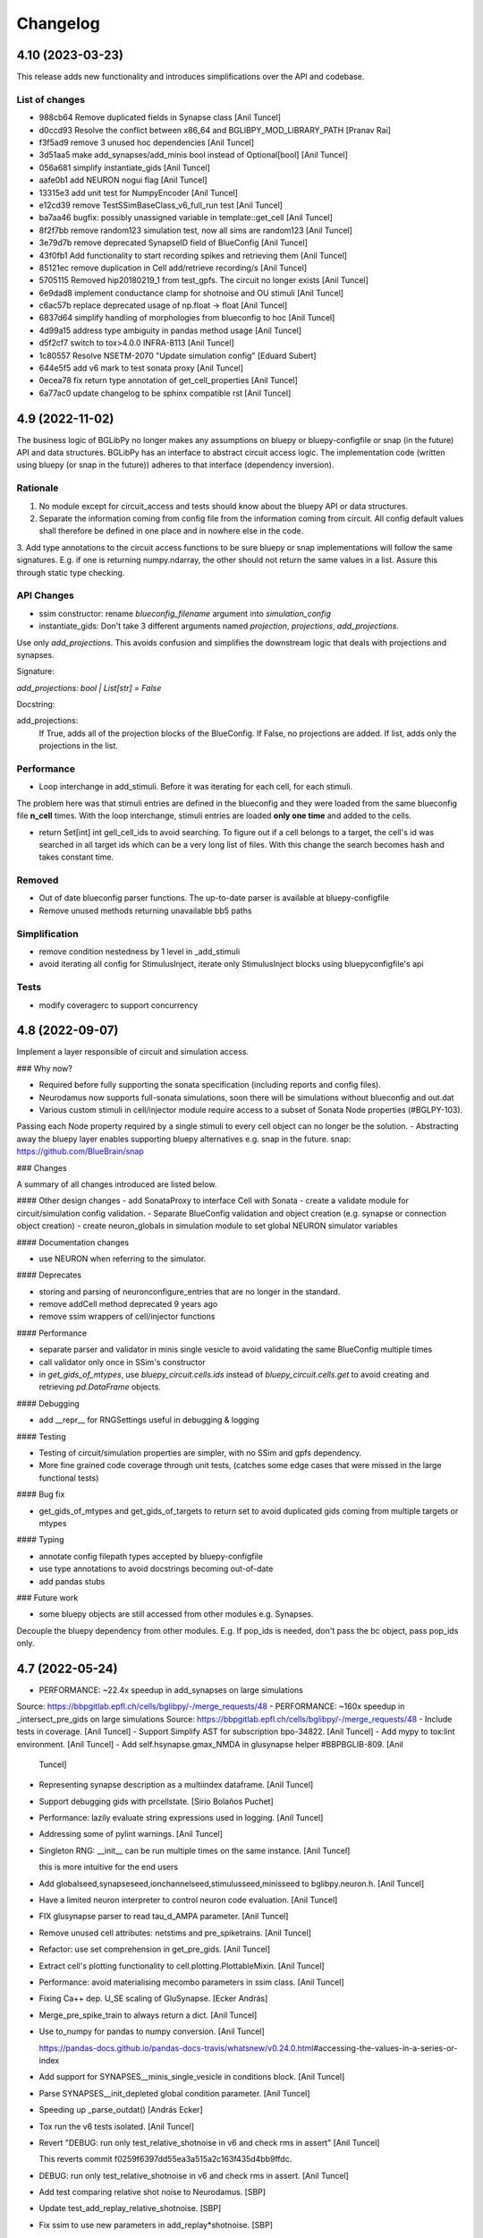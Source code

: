 Changelog
=========

4.10 (2023-03-23)
-----------------

This release adds new functionality and introduces simplifications over the API and codebase.

List of changes
~~~~~~~~~~~~~~~~

* 988cb64 Remove duplicated fields in Synapse class [Anil Tuncel]
* d0ccd93 Resolve the conflict between x86_64 and BGLIBPY_MOD_LIBRARY_PATH [Pranav Rai]
* f3f5ad9 remove 3 unused hoc dependencies [Anil Tuncel]
* 3d51aa5 make add_synapses/add_minis bool instead of Optional[bool] [Anil Tuncel]
* 056a681 simplify instantiate_gids [Anil Tuncel]
* aafe0b1 add NEURON nogui flag [Anil Tuncel]
* 13315e3 add unit test for NumpyEncoder [Anil Tuncel]
* e12cd39 remove TestSSimBaseClass_v6_full_run test [Anil Tuncel]
* ba7aa46 bugfix: possibly unassigned variable in template::get_cell [Anil Tuncel]
* 8f2f7bb remove random123 simulation test, now all sims are random123 [Anil Tuncel]
* 3e79d7b remove deprecated SynapseID field of BlueConfig [Anil Tuncel]
* 43f0fb1 Add functionality to start recording spikes and retrieving them [Anil Tuncel]
* 85121ec remove duplication in Cell add/retrieve recording/s [Anil Tuncel]
* 5705115 Removed hip20180219_1 from test_gpfs. The circuit no longer exists [Anil Tuncel]
* 6e9dad8 implement conductance clamp for shotnoise and OU stimuli [Anil Tuncel]
* c6ac57b replace deprecated usage of np.float -> float [Anil Tuncel]
* 6837d64 simplify handling of morphologies from blueconfig to hoc [Anil Tuncel]
* 4d99a15 address type ambiguity in pandas method usage [Anil Tuncel]
* d5f2cf7 switch to tox>4.0.0 INFRA-8113 [Anil Tuncel]
* 1c80557 Resolve NSETM-2070 "Update simulation config" [Eduard Subert]
* 644e5f5 add v6 mark to test sonata proxy [Anil Tuncel]
* 0ecea78 fix return type annotation of get_cell_properties [Anil Tuncel]
* 6a77ac0 update changelog to be sphinx compatible rst [Anil Tuncel]


4.9 (2022-11-02)
----------------

The business logic of BGLibPy no longer makes any assumptions on bluepy or bluepy-configfile or snap (in the future) API and data structures. BGLibPy has an interface to abstract circuit access logic. The implementation code (written using bluepy (or snap in the future)) adheres to that interface (dependency inversion).

Rationale
~~~~~~~~~~~~

1. No module except for circuit_access and tests should know about the bluepy API or data structures.
2. Separate the information coming from config file from the information coming from circuit. All config default values shall therefore be defined in one place and in nowhere else in the code.
3. Add type annotations to the circuit access functions to be sure bluepy or snap implementations will follow the same signatures.
E.g. if one is returning numpy.ndarray, the other should not return the same values in a list. Assure this through static type checking.

API Changes
~~~~~~~~~~~~

* ssim constructor: rename `blueconfig_filename` argument into `simulation_config`
* instantiate_gids: Don't take 3 different arguments named `projection`, `projections`, `add_projections`.
Use only `add_projections`. This avoids confusion and simplifies the downstream logic that deals with projections and synapses.

Signature:

`add_projections: bool | List[str] = False`

Docstring:


add_projections:
                 If True, adds all of the projection blocks of the
                 BlueConfig. If False, no projections are added.
                 If list, adds only the projections in the list.



Performance
~~~~~~~~~~~~

* Loop interchange in add_stimuli. Before it was iterating for each cell, for each stimuli.
The problem here was that stimuli entries are defined in the blueconfig and they were loaded from the same blueconfig file **n_cell** times.
With the loop interchange, stimuli entries are loaded **only one time** and added to the cells.

* return Set[int] int gell_cell_ids to avoid searching. To figure out if a cell belongs to a target, the cell's id was searched in all target ids which can be a very long list of files. With this change the search becomes hash and takes constant time.


Removed
~~~~~~~~~~~~

* Out of date blueconfig parser functions. The up-to-date parser is available at bluepy-configfile
* Remove unused methods returning unavailable bb5 paths

Simplification
~~~~~~~~~~~~

* remove condition nestedness by 1 level in _add_stimuli
* avoid iterating all config for StimulusInject, iterate only StimulusInject blocks using bluepyconfigfile's api

Tests
~~~~~~~~~~~~

* modify coveragerc to support concurrency


4.8 (2022-09-07)
----------------

Implement a layer responsible of circuit and simulation access.

### Why now?

- Required before fully supporting the sonata specification (including reports and config files).
- Neurodamus now supports full-sonata simulations, soon there will be simulations without blueconfig and out.dat
- Various custom stimuli in cell/injector module require access to a subset of Sonata Node properties (#BGLPY-103).
Passing each Node property required by a single stimuli to every cell object can no longer be the solution.
- Abstracting away the bluepy layer enables supporting bluepy alternatives e.g. snap in the future.
snap: https://github.com/BlueBrain/snap

### Changes

A summary of all changes introduced are listed below.

#### Other design changes
- add SonataProxy to interface Cell with Sonata
- create a validate module for circuit/simulation config validation.
- Separate BlueConfig validation and object creation (e.g. synapse or connection object creation)
- create neuron_globals in simulation module to set global NEURON simulator variables

#### Documentation changes

- use NEURON when referring to the simulator.

#### Deprecates

- storing and parsing of neuronconfigure_entries that are no longer in the standard.
- remove addCell method deprecated 9 years ago
- remove ssim wrappers of cell/injector functions

#### Performance

- separate parser and validator in minis single vesicle to avoid validating the same BlueConfig multiple times
- call validator only once in SSim's constructor
- in `get_gids_of_mtypes`, use `bluepy_circuit.cells.ids` instead of `bluepy_circuit.cells.get` to avoid creating and retrieving `pd.DataFrame` objects.

#### Debugging

- add __repr__ for RNGSettings useful in debugging & logging

#### Testing

- Testing of circuit/simulation properties are simpler, with no SSim and gpfs dependency.
- More fine grained code coverage through unit tests, (catches some edge cases that were missed in the large functional tests)

#### Bug fix

- get_gids_of_mtypes and get_gids_of_targets to return set to avoid duplicated gids coming from multiple targets or mtypes

#### Typing

- annotate config filepath types accepted by bluepy-configfile
- use type annotations to avoid docstrings becoming out-of-date
- add pandas stubs

### Future work

- some bluepy objects are still accessed from other modules e.g. Synapses.
Decouple the bluepy dependency from other modules.
E.g. If pop_ids is needed, don't pass the bc object, pass pop_ids only.

4.7 (2022-05-24)
----------------
- PERFORMANCE: ~22.4x speedup in add_synapses on large simulations
Source: https://bbpgitlab.epfl.ch/cells/bglibpy/-/merge_requests/48
- PERFORMANCE: ~160x speedup in _intersect_pre_gids on large simulations
Source: https://bbpgitlab.epfl.ch/cells/bglibpy/-/merge_requests/48
- Include tests in coverage. [Anil Tuncel]
- Support Simplify AST for subscription bpo-34822. [Anil Tuncel]
- Add mypy to tox:lint environment. [Anil Tuncel]
- Add self.hsynapse.gmax_NMDA in glusynapse helper #BBPBGLIB-809. [Anil
  Tuncel]
- Representing synapse description as a multiindex dataframe. [Anil
  Tuncel]
- Support debugging gids with prcellstate. [Sirio Bolaños Puchet]
- Performance: lazily evaluate string expressions used in logging. [Anil
  Tuncel]
- Addressing some of pylint warnings. [Anil Tuncel]
- Singleton RNG: __init__ can be run multiple times on the same
  instance. [Anil Tuncel]

  this is more intuitive for the end users
- Add globalseed,synapseseed,ionchannelseed,stimulusseed,minisseed to
  bglibpy.neuron.h. [Anil Tuncel]
- Have a limited neuron interpreter to control neuron code evaluation.
  [Anil Tuncel]
- FIX glusynapse parser to read tau_d_AMPA parameter. [Anil Tuncel]
- Remove unused cell attributes: netstims and pre_spiketrains. [Anil
  Tuncel]
- Refactor: use set comprehension in get_pre_gids. [Anil Tuncel]
- Extract cell's plotting functionality to cell.plotting.PlottableMixin.
  [Anil Tuncel]
- Performance: avoid materialising mecombo parameters in ssim class.
  [Anil Tuncel]
- Fixing Ca++ dep. U_SE scaling of GluSynapse. [Ecker András]
- Merge_pre_spike_train to always return a dict. [Anil Tuncel]
- Use to_numpy for pandas to numpy conversion. [Anil Tuncel]

  https://pandas-docs.github.io/pandas-docs-travis/whatsnew/v0.24.0.html\#accessing-the-values-in-a-series-or-index
- Add support for SYNAPSES__minis_single_vesicle in conditions block.
  [Anil Tuncel]
- Parse SYNAPSES__init_depleted global condition parameter. [Anil
  Tuncel]
- Speeding up _parse_outdat() [András Ecker]
- Tox run the v6 tests isolated. [Anil Tuncel]
- Revert "DEBUG: run only test_relative_shotnoise in v6 and check rms in
  assert" [Anil Tuncel]

  This reverts commit f0259f6397dd55ea3a515a2c163f435d4bb9ffdc.
- DEBUG: run only test_relative_shotnoise in v6 and check rms in assert.
  [Anil Tuncel]
- Add test comparing relative shot noise to Neurodamus. [SBP]
- Update test_add_replay_relative_shotnoise. [SBP]
- Fix ssim to use new parameters in add_replay*shotnoise. [SBP]
- Take section and segx as parameters in add_replay_shotnoise. [Anil
  Tuncel]
- Unit tests to check edge cases in shotnoise. [Anil Tuncel]
- Add unit test for test_add_replay_relative_shotnoise. [Anil Tuncel]
- Pass section and segx as argument to add_replay_relative_shotnoise.
  [Anil Tuncel]
- Use 0 as default value for stim count in
  add_replay_relative_shotnoise. [Anil Tuncel]
- Add unit test test_get_relative_shotnoise_params. [Anil Tuncel]
- Add unit test for add_shotnoise_step. [Anil Tuncel]
- Use 0 as default value for shotnoise_stim_count to prevent type error.
  [Anil Tuncel]
- Implement shot noise stimuli. [SBP]
- Refactor Cell class: add injector, template, section_distance modules.
  [Anil Tuncel]


4.6 (2022-02-28)
----------------
- Docs: update CHANGELOG.rst. [Anil Tuncel]
- Docs: update bglibpy and neurodamus repository urls. [Anil Tuncel]
- Docs: updated documentation link on package json. [Anil Tuncel]
- Glusynapse support #bglpy-86. [Anil Tuncel]
- TOX: use v5 v6 thal tests in coverage. [Anil Tuncel]
- Simplify the syn_description_dict. [Anil Tuncel]
- Install neurodamus and mods from gitlab. [Anil Tuncel]
- Refactor: separate gabaab and ampanmda functions as methods for
  Synapse. [Anil Tuncel]
- Require bluepy[bbp], let it handle the bbp dependencies e.g. brion.
  [Anil Tuncel]

  drop brion>=3.3.0 dependency

  require bluepy[bbp], let it handle the bbp dependencies e.g. brion

  previously brion>3.3.0 is handled here to have support of a wide range of bluepys
- Bug fix: ssim.get_voltage_trace contains ForwardSkip voltages
  #BGLPY-94. [Anil Tuncel]
- Addressing setup.py Warning: 'keywords' should be a list, got type
  'tuple' [Anil Tuncel]
- Require python>=3.7 since morphio drops py36. [Anil Tuncel]
- Refactor synapse parameters: turn synapses into a module. [Anil
  Tuncel]
- Solve pre_spike_train concatenation problem. [Anil Tuncel]
- Cleanup: remove unnecessary code. [Anil Tuncel]
- Add gitlab tokens required to upload documentation. [Anil Tuncel]
- Use a simpler implementation (using metaclasses) for singleton. [Anil
  Tuncel]
- Update bluepy dependencies after BLPY-267. [Anil Tuncel]


4.5 (2021-10-15)
----------------
- Isolate the unit v5,v6, thal tests. [Anil Tuncel]
- Upload-docs not to depend on bglibpy's importer. [Anil Tuncel]

  i.e. no neurodamus is needed therefore no gitlab access permission is needed by ci
- Use upload_docs tox environment instead of bbp-nse-ci. [Anil Tuncel]
- Update readme & documentation. [Anil Tuncel]
- Add version.py that reads from versioneer. [Anil Tuncel]
- Update bglibpy to be compatible with the gitlab ci pipelines. [Anil
  Tuncel]
- Update README.rst. [Werner Van Geit]
- Added initial .gitlab-ci.yml. [Anil Tuncel]
- Deleted .gitreview. [Anil Tuncel]
- Revert "Initial commit" [Anil Tuncel]

  This reverts commit e5fa4a7bf820b82a948ac009e49ec78e90b7ca74.
- Initial commit. [Tharayil Joseph]
- Merge "add edge_id attribute to Synapse" [Werner Van Geit]
- Add edge_id attribute to Synapse. [Anil Tuncel]
- Tox.ini added cmake as dep. [Anil Tuncel]
- .install_neuron: print cmake output to console. [Anil Tuncel]
- .install_neuron.sh removed. [Anil Tuncel]

  it was used for debug purposes
- Using cmake for neuron installation. [Anil Tuncel]
- Check forward_skip value to be positive BGLPY-85. [Anil Tuncel]

  patch1: applying Werner's feedback
- Merge changes from topic 'ais' [Anil Tuncel]

  * changes:
    enable spike detection at AIS #BGLPY-83
    replace connect2target hoc function with python
- Enable spike detection at AIS #BGLPY-83. [Anil Tuncel]

  Patch 2
  * added helper functions to record and read from ais
  * added test to compare voltages at AIS (using sscx sim)

  Patch 3
  * check for bluepy's soma_report.get_gid response BLPY-259
  there are sometimes duplicated columns

  Patch 4
  * explicitly delete the cell object for python's reference counter
  * set ecord_dt 0.1
  * check for length of voltages
- Replace connect2target hoc function with python. [Anil Tuncel]

  Patch 2: removed M. Hines magic comment
  Patch 3: spikedetection threshold as an argument with a default val
  Patch 4: documentation fix
  Patch 5: pass Connection.spike_threshold to create_netcon_spike
  Patch 6: fix function call in create_netcon_spikedetector
- Improve loading time of synapses. [Sirio Bolaños Puchet]

  Two efficiency improvements:
  + check sanity of connection entries only once at the beggining,
    instead of for every synapse
  + cache what GIDs belong to a target, so that matching GIDs to
    connection entries proceeds much faster
- Updated tutorial with an example single cell sim (without network)
  [Anil Tuncel]

  * changelog update
- Removed unreachable bluepy<=0.16.0 branch. [Anil Tuncel]

  Patch 2: setup.py bluepy remove bbp and  add brion

  it's unreachable since setup.py assumes bluepy>2.1.0
- Added numpy and matplotlib dependencies. [Anil Tuncel]
- Replace methodtools with cachetools to reduce dependencies. [Anil
  Tuncel]

  as methodtools depend on wirerope and inspect2 #BGLPY-80
  Patch 2: remove the cache of is_cell_target method
  since it's cheap
- Remove extra[bbp] since brion is in install_requires. [Anil Tuncel]

  *PATCH1: bluepy>=2.1.0.dev6 -> bluepy>=2.1.0
- Drop deprecated bluepy.v2 subpackage. [Anil Tuncel]
- Merge "Merge branch 'warnings'" [Anil Tuncel]
- Merge branch 'warnings' [Anil Tuncel]
- Merge "error message made more informative" [Anil Tuncel]
- Error message made more informative. [Anil Tuncel]

  ignore_populationid_error=True is mentioned
- Changelog update upon updating the tag. [Anil Tuncel]
- Use methodtools lru cache to prevent memory leak. [Werner Van Geit]
- Apply the sonata spike report update [BLPY-244] [Anil Tuncel]

  * apply renaming of brian->brion
- Added FAQ page with MPT ERROR: PMI2_Init. [Anil Tuncel]
- Documentation update. [Anil Tuncel]

  * mention missing parameters in docstring
  * refer to the jupyter notebook in insilico-cookbook
    in the tutorial section.
  * add changelog to sphinx.
  * PATCH 2: added docs/source/changelog.rst
- Added option to use hoc with AIS_scaler, aligned with
  https://bbpcode.epfl.ch/code/#/c/52044/ [arnaudon]

  * rebase master
  * added changelog entry
  * rebase master at ffc293a bluepy v1.0.0 integration
- Bluepy v1.0.0 integration. [Anil Tuncel]

  * PATCH 2: BLPSynapse.POST_SEGMENT_ID for newer bluepy
  * PATCH 3: Added changelog entry
- Updated docstring for Synapse.synid to contain tuple idx info. [Anil
  Tuncel]
- Apply pep8 code style with E501,W504,W503,E741 ignored. [Anil Tuncel]

  Tox & Jenkins plans are updated accordingly
- Read synapse locations from SONATA field and round synapse delays to
  timestep. [Sirio Bolaños Puchet]

  * style: line lengths decreased to 80
- Remove bluepy 'sonata' extra in version >=0.16.0 [BGLPY-78] [Anil
  Tuncel]

  * also remove the explicit h5py<3.0.0 dependency since bluepy handles it
- Merge "Add support for MinisSingleVesicle, SpikeThreshold, V_Init,
  Celsius" [Anil Tuncel]
- Add support for MinisSingleVesicle, SpikeThreshold, V_Init, Celsius.
  [Sirio Bolaños Puchet]

  * Added a gpfs test
  * added a custom exception
  * rebased master branch
  * used get_mainsim_voltage with t_start, t_stop, t_step parameters in the test
  * CHANGELOG updated
- Tests remove unnecessary ssim object creations. [Anil Tuncel]
- Use absolute paths in blueconfigs [BLPY-178] [Anil Tuncel]

  * adapted the tests accordingly
- Remove python27 from jenkins plan. [Anil Tuncel]
- Introducing t_start, t_stop, t_step parameters for
  get_mainsim_voltage_trace. [Anil Tuncel]

  The motivation is due to the performance.
  Retrieving the mainsim voltage using bluepy on large simulations takes very long.
  With the use of bluepy api v2 this change enables retrieving only a section of voltage rather than the entire simulation voltage.
- Use h5py<3.0.0. [Anil Tuncel]

  h5py 3.0.0 is parsing the dtype (previously parsed as str) as bytes.
  There may be other changed datatypes as well.
  Until a long-term solution can be found, it's best to pin the version down.
- Pin version of pyrsistent in tox. [Werner Van Geit]
- Moved download = true in tox.ini. [Werner Van Geit]
- Trying to avoid pinning virtualenv. [Werner Van Geit]
- Removed pyrsistent dependency since it became a dependency of bluepy.
  [Anil Tuncel]

  * in tox use download=true to get the recent pip that comes with a new dependency resolver
  * remove unused pandas dependency
  * removed the old bluepy-configfile-0.1.2.dev1 version dependency (bluepy already has bluepy-configfile>=0.1.11)
- Setting RNGSettings.mode to automatically set neuron.h.rngMode. [Anil
  Tuncel]

  This implementation is based on bglpy-68 issue.
  The purpose is to behave the same as neurodamus does.
  * Made RNGSettings a singleton class since it's dealing with a global variable.
- Make sure targets used by _evaluate_connection_parameters exist. [Anil
  Tuncel]
- Noisestim_count to be incremented whether or not it's applied to the
  gid. [Anil Tuncel]

  see #bglpy69 for further info
- Merge branch 'master' of ssh://bbpcode.epfl.ch/sim/BGLibPy. [Werner
  Van Geit]
- Fix synapse_detail error when add_minis is False and synapse_detail>0.
  [Anil Tuncel]
- Fix idiotic warning thrown by python lately. [Werner Van Geit]


4.4 (2020-09-21)
----------------
- Change behavior delayed connection blocks, weight is now a scaler
  instead of absolute value. [Werner Van Geit]
- Enforce pyrsistent<0.17.1 for the py27 build. [Anil Tuncel]

  pyrsistent requires python>3.5 from that version on
- Fix printv in synapses.py. [Werner Van Geit]
- When get time trace from mainsim, only look at 1 gid to save memory.
  [Werner Van Geit]
- Removed all_targets_dict, since it uses too much memory in new
  circuits, replaced with direct bluepy call and lru_cache. [Werner Van
  Geit]
- Added explicit delete() method to ssim. [Werner Van Geit]
- Added a setting to ignore missing population id in projection blocks.
  [Anil Tuncel]

  * added docstring for rng_mode in SSim constructor
  * added a module for custom exceptions
  * rename: ignore_missing_populationid -> ignore_populationid_error
- Added support for MorphologyType field in BlueConfig. [Werner Van
  Geit]
- Small fix of typo that shouldn't affect output. [Werner Van Geit]
- Use analytical solution for hill coefficient. [Werner Van Geit]
- Add support for a* targets in connections. [Werner Van Geit]
- Merge "vectorised usage of Bluepy api for get_sonata_mecombo_emodels"
  [Werner Van Geit]
- Vectorised usage of Bluepy api for get_sonata_mecombo_emodels. [Anil
  Tuncel]

  * bc_circuit.cells.get use None to get all cells
  * don't use mecombo_emodels dict if node_properties_available
  * get_sonata_mecombo_emodels to return 2 dicts for threshold and holding currs
- Merge "use issubset for checking node properties" [Werner Van Geit]
- Use issubset for checking node properties. [Anil Tuncel]
- Made thalamus test trace shorter, removed 1st time point until we
  understand change in ND. [Werner Van Geit]
- Merge "added sonata nodes.h5 support" [Werner Van Geit]
- Added sonata nodes.h5 support. [Anil Tuncel]

  * updated changelog
  * get_sonata_mecombo_emodels to extract nodes.h5 properties
  * node_properties_available to check if nodes.h5 can be used
  * setup.py to use bluepy[sonata]>=0.14.12
  * merged ssim changes on sonata branch
  * get_sonata_mecombo_emodels indentation fix after merge
- Added thalamus tests to jenkins plan * change the thalamus test path
  to the recently run ND simulation below. /gpfs/bbp.cscs.ch/project/pro
  j55/tuncel/simulations/release/2020-08-06-v2/bglibpy-thal-test-with-
  projections. [Anil Tuncel]
- Use nosepipe to isolate tests. [Werner Van Geit]
- Fix lru_cache in python2. [Werner Van Geit]
- Isolating nose tests. [Werner Van Geit]


4.3 (2020-08-05)
----------------
- Fixing sonata properties check. [Werner Van Geit]
- Use bluepy available_properties, no need to check h5 version anymore.
  [Werner Van Geit]
- Added reading of inh/exc minis freq from nodes file, use hill
  coefficients and cond ratios from nodes file. [Werner Van Geit]
- Merge changes from topic 'remove-unused' [Werner Van Geit]

  * changes:
    removed unused tests depending on the data that no longer exist
    removed unused psp_bglib test directory
- Removed unused tests depending on the data that no longer exist. [Anil
  Tuncel]

  These tests used to depend on the data stored at /bgscratch
- Removed unused psp_bglib test directory. [Anil Tuncel]

  The code here cannot be executed since the directories to the config files no longer exist
- Corrected rst link. [Anil Tuncel]
- Update dependencies: mention rpm and deb packages for python compiled
  neurons. [Anil Tuncel]
- BGLibPy tutorial is updated. [Anil Tuncel]

  Changelog:
  * Tutorial to use an existing BlueConfig file from the examples directory
  * Mention of paired simulations via PSP validation
  * Code block is added to enable spontMinis and synapses
- Temporary fix for documentation theme failing. [Andrew Hale]
- Removed Python 2.7 usage suggestion. [Anil Tuncel]
- Updated dependencies docs. [Anil Tuncel]
- Removed viz cluster info. [Anil Tuncel]
- Merged .gitignores. [Anil Tuncel]
- Merge changes from topic 'small-fixes' [Werner Van Geit]

  * changes:
    using not to check if dict is empty
    string comparison to literal use ==
    compare the string value, not its reference
- Using not to check if dict is empty. [Anil Tuncel]

  Before it was compared to an empty list
- String comparison to literal use == [Anil Tuncel]
- Compare the string value, not its reference. [Anil Tuncel]
- Removed empty lines. [Anil Tuncel]
- Removed spontminis_set flag. [Anil Tuncel]
- Removed the default value for SpontMinis. [Anil Tuncel]
- In case of multiple spontminis take the latest. [Tuncel Anil]
- Updated .gitignore. [Tuncel Anil]
- Merge changes from topic 'test_thalamus' [Werner Van Geit]

  * changes:
    added test for thalamus The simulation contains multiple projections and stimuli
    restrict the compilation of neocortexv5 to test&v5 It is not needed to be compiled for the other settings. When thalamus tests are introduced it should not be compiled for those
- Added test for thalamus The simulation contains multiple projections
  and stimuli. [Tuncel Anil]
- Restrict the compilation of neocortexv5 to test&v5 It is not needed to
  be compiled for the other settings. When thalamus tests are introduced
  it should not be compiled for those. [Tuncel Anil]
- Downgrading virtualenv on ubuntu 16.04. [Werner Van Geit]
- Try older nrn commit. [Werner Van Geit]
- Fix git checkout. [Werner Van Geit]
- Trying build with other nrn commit. [Werner Van Geit]
- Cloning neuron deeper. [Werner Van Geit]
- Pull older version of neuron for testing. [Werner Van Geit]
- Removed unnecessary cp operations from install_neurodamus. [Tuncel
  Anil]
- BUGFIX: check&remove NRRP using the Enum value Other were getting
  removed before in case of multiple projections, since the check was
  missing. [Tuncel Anil]
- Fix class and module docs. [Andrew Hale]

  Class and module documentation was being generated, however it
  was not linked anywhere that was useful on the docs pages.
  This commit cleans up some code that was required with older
  versions of sphinx.

  This commit puts all class/module documentation on the same
  page as the class/module itself.
- Fixing v5 tests. [Werner Van Geit]
- Fixing tests. [Werner Van Geit]


4.2 (2019-10-24)
----------------
- Fix target_popid in synapse. [Werner Van Geit]
- Changes related to minis with projections. [Werner Van Geit]
- Switch to BBP doc theme. [Werner Van Geit]
- Handle case with no patch version in bglibpy version. [Werner Van
  Geit]
- Libsonata is now a dependency. [Werner Van Geit]
- Remove versions.py which is a relic from the past. [Werner Van Geit]
- Surround synapseconf statements by {} [Werner Van Geit]
- Remove unused libs in upload_docs. [Werner Van Geit]


4.1 (2019-08-06)
----------------
- Change the synids provided by bluepy so that they match nd. [Werner
  Van Geit]
- Merge branch 'master' of ssh://bbpcode.epfl.ch/sim/BGLibPy. [Werner
  Van Geit]
- Use new options for uploading docs. [Andrew Hale]

  Utilise options from docs-internal-upload to manage
  uploading docs (or not) depending on whether they are duplicates.

  Requires docs-internal-upload>=0.0.8
- Pass USER env variable to tox envs. [Andrew Hale]
- Use docs-internal-upload for docs release. [Andrew Hale]

  Transition the upload of documentation to use the
  docs-internal-upload package. This simplifies the logic
  in .upload_docs.py and removes any need for interacting
  with the docs repo directly.
- Add depth to neurodamus core clone. [Werner Van Geit]
- Remove vangeit from neurodamus download. [Werner Van Geit]
- Finalized move to nd core. [Werner Van Geit]
- Switching to neurodamus core. [Werner Van Geit]
- Improved importer, bglibpy_modlib_path can now be list. [Werner Van
  Geit]
- Remove presynaptic location request to bluepy. [Werner Van Geit]
- Merge branch 'master' into add_projections. [Werner Van Geit]
- Extend numpy encoder for json in python3. [Werner Van Geit]
- Lowered precision of some tests because of change in nrnsim repo.
  [Werner Van Geit]
- Make sure we have absolute path of doc html dir. [Werner Van Geit]
- Fix for hocobjects not having len() in new nrn release. [Werner Van
  Geit]
- Add a projections field to ssim instantantie gid. [Werner Van Geit]
- Temporarily pin version of tox to make tests work. [Werner Van Geit]
- Small text edit. [Werner Van Geit]
- Update package version. [Werner Van Geit]
- Merge branch 'master' of ssh://bbpcode.epfl.ch/sim/BGLibPy. [Werner
  Van Geit]
- Fix verbose level from env. [Werner Van Geit]
- Fix syn id iterator in ssim. [Werner Van Geit]
- Add numpy encoder to convert dict to json string. [Werner Van Geit]
- Add default rng mode. [Werner Van Geit]
- Fix issue in previous commit (nrrp check) [Werner Van Geit]
- Add test for non-integer nrrp values. [Werner Van Geit]
- Fix sonata test in ssim. [Werner Van Geit]
- Raise exception when section with particual isec not found. [Werner
  Van Geit]
- Add check for sonata connectome, switch nrrp behavior based on it.
  [Werner Van Geit]
- Add hack to handle situation where ascii subdir doesnt' exist. [Werner
  Van Geit]
- Catch indexerror when no threshold/holding current value found.
  [Werner Van Geit]
- Fix python title in doc. [Werner Van Geit]
- Add python 3 version to classifiers in setup.py. [Werner Van Geit]
- Make v5 test py3 compatible. [Werner Van Geit]
- Remove 'vangeit' from neurodamus clone. [Werner Van Geit]
- Make BGLibPy python3 compatible. [Werner Van Geit]


4.0 (2018-11-26)
----------------
- Bumping version. [Werner Van Geit]


3.3 (2018-11-26)
----------------
- Merge branch 'master' of ssh://bbpcode.epfl.ch/sim/BGLibPy. [Werner
  Van Geit]
- Fixed access to proj_nrn.h5 files. [Arseny V. Povolotsky]
- Fixing init of neurodamus in importer after changes in neurodamus
  master. [Werner Van Geit]
- Enable verbose tox in jenkins. [Werner Van Geit]
- Remove mpi file from neurodamus. [Werner Van Geit]
- Finalize tests vclamp, add doc. [Werner Van Geit]
- Add new add_voltage_clamp method. [Werner Van Geit]
- Added BGLIBPY_VERBOSE_LEVEL env variable. [Werner Van Geit]
- Fix python3 change in Neuron. [Werner Van Geit]
- Add ttx flag to tools.holding_current() [Werner Van Geit]
- Fix last commit in case CircuitConfig is used instead of BlueConfig.
  [Werner Van Geit]
- Set neuron tstop in constructor of ssim because it used in TStim.hoc.
  [Werner Van Geit]
- Merge branch 'master' of ssh://bbpcode.epfl.ch/sim/BGLibPy. [Werner
  Van Geit]
- Open nrn.h5 in read-only mode. [Arseny V. Povolotsky]
- Force downgrade sphinx to avoid bug in latest sphinx release. [Werner
  Van Geit]
- Temporariy disable 1 test because circuit disappeared. [Werner Van
  Geit]
- Small fix in .jenkins.sh. [Werner Van Geit]
- Upload docs only on BB5. [Werner Van Geit]
- Run gpfs tests on BB5 in jenkins. [Werner Van Geit]
- Remove pybinreports from setup.py requirements. [Werner Van Geit]
- Read the nrn.h5 version from bglibpy instead of counting on bluepy.
  [Werner Van Geit]
- Introduce get_time_trace and get_voltage_trace that return pos times.
  [Werner Van Geit]
- Fixing case where hypamp is empty in tsv file, for hippocampus.
  [Werner Van Geit]
- Random123 fixes. [Werner Van Geit]
- Merge branch 'master' into add_random123. [Werner Van Geit]
- Ignore error when we can't upload do release devpi. [Werner Van Geit]
- Add verbose message to add_replay_hypamp. [Werner Van Geit]
- Unpin Brain version, a bug has been fixed. [Werner Van Geit]
- Also upload package to devpi release. [Werner Van Geit]
- Add pybinreports to bbp extra. [Werner Van Geit]
- Upload docs and devpi from cscs viz instead of ubuntu. [Werner Van
  Geit]
- Fall back to version 2.1.0 of Brain because of a bug in Brain. [Werner
  Van Geit]
- Import RNGSettings.hoc, also remove version number from brain
  dependency. [Werner Van Geit]
- Add bbp extra to tox.ini. [Werner Van Geit]
- Moved brain dependency to [bbp] extra. [Werner Van Geit]
- More small doc fixes. [Werner Van Geit]
- More doc fixes. [Werner Van Geit]
- Fixes in documentation. [Werner Van Geit]
- Add seeds to synapses, minis, etc. [Werner Van Geit]
- Adding rngsettings argument to synapse. [Werner Van Geit]
- Added new rngsettings class. [Werner Van Geit]
- Pin version of Brain to avoid bug in devpi package. [Werner Van Geit]
- Fix warning about pandas indexing. [Werner Van Geit]
- Fixing synapse ids when intersect_pre_gids is used. [Werner Van Geit]
- Make sure add_synapses is set to true if pre_spike_trains are
  specified. [Werner Van Geit]
- Add a pre_spike_trains and projection option to instantiate_gids.
  [Werner Van Geit]
- Update doc to solve nix trouble. [Werner Van Geit]
- Implement change in neurodamus that puts synapses at 0.99.. and
  0.00..1. [Werner Van Geit]
- Add 1 more spot check to make sure nrrp value I get is correct.
  [Werner Van Geit]
- Implementing getting threshold/holding from tsv and adding v6 test.
  [Werner Van Geit]
- Add default implementation of enable/disable ttx. [Werner Van Geit]
- First version that runs (unvalidated) with Nrrp read from nrn.h5.
  [Werner Van Geit]
- Fix for MVR nrrp. [Werner Van Geit]
- Add functionality to tools.holding_current to manage v6 templates.
  [Werner Van Geit]
- Change how templates are loaded, in ssim, assume hoc has correct
  morph. [Werner Van Geit]
- Fix tests that use circuits on gpfs. [Werner Van Geit]


3.2 (2017-11-08)
----------------
- First version of code that reads nrrp var from nrn.h5 (unvalidated)
  [Werner Van Geit]
- Mention new way of using NEURON nix on CSCS viz in doc. [Werner Van
  Geit]
- Remove modlibpath warning, it confuses people. [Werner Van Geit]
- Access 'OutputRoot' config key only when needed. [Arseny V.
  Povolotsky]
- Mention --enable-unicode=ucs4 python compilation problem in doc.
  [Werner Van Geit]
- Fix small things in doc. [Werner Van Geit]
- Merge branch 'remove_cmake' [Werner Van Geit]
- Fixed link to dep section in docs. [Werner Van Geit]
- Improve installation docs. [Werner Van Geit]
- Small renaming in test_ssim. [Werner Van Geit]
- Update README about how to recreate neurodamus test sims. [Werner Van
  Geit]
- Remove soma2h5 script. [Werner Van Geit]
- Add mvr test, also rerun all neurodamus test sims. [Werner Van Geit]
- Refactor code to generate test sims using neurodamus. [Werner Van
  Geit]
- Reran all neurodamus simulations, removed all soma.h5 files. [Werner
  Van Geit]
- Remove all CMakeLists.txt. [Werner Van Geit]
- Changed doc upload string, add py3 tox target. [Werner Van Geit]
- Added test for threshold current in proj64, still disabled for now.
  [Werner Van Geit]
- Let tox pass https_proxy variable. [Werner Van Geit]
- Add git proxy to .jenkins.sh. [Werner Van Geit]
- Recreate tox env in jenkins. [Werner Van Geit]
- Use github neuron instead of 'official' release for testing. [Werner
  Van Geit]
- Fix importer warning message. [Werner Van Geit]
- Reenable some complicated gpfs tests. [Werner Van Geit]
- Remove the 'recreate' from tox. [Werner Van Geit]
- Raise exception in connection when pre_spiketrain has negative time.
  [Werner Van Geit]
- Add mode for older cell templates. [Werner Van Geit]
- Enable proj64 test. [Werner Van Geit]
- Remove png-files delete from Makefile. [Werner Van Geit]
- Include hour:minutes in build time of sphinx doc. [Werner Van Geit]
- Fixing back-and-forth bluepy api changes. [Werner Van Geit]
- Fix destructor of ssim in case 'cells' doesn't exist. [Werner Van
  Geit]
- Changed permission of .jenkins.sh. [Werner Van Geit]
- Add jenkins shell script. [Werner Van Geit]
- Incorporate fixes for bugs in bluepy.v2. [Werner Van Geit]
- Remove code that removes all old docs. [Werner Van Geit]
- Remove old docs. [Werner Van Geit]
- Fix version on doc server. [Werner Van Geit]
- Small fixes in doc_upload. [Werner Van Geit]
- Store all major.minor versions on doc server. [Werner Van Geit]
- Prevent uploading same doc dir twice. [Werner Van Geit]
- Fix doc metadata fields. [Werner Van Geit]
- Fix order in tox.ini again. [Werner Van Geit]
- Using config to register email again. [Werner Van Geit]
- Add bbprelman email address to commit. [Werner Van Geit]
- Print git log during doc upload. [Werner Van Geit]
- Print git log in upload_doc. [Werner Van Geit]
- Cleanup upload_docs. [Werner Van Geit]
- Clean old doc from jekyll before uploading new. [Werner Van Geit]
- Fix devpi in tox. [Werner Van Geit]
- Switch to zip for devpi. [Werner Van Geit]
- More fixes in jekyll template. [Werner Van Geit]
- Fix jekyll template. [Werner Van Geit]
- Python to other file for upload2repo. [Werner Van Geit]
- Whitelisting upload2repo. [Werner Van Geit]
- Add bbprelman email address to upload doc script. [Werner Van Geit]
- Call python to run upload doc script. [Werner Van Geit]
- Remove -Q from sphinx build. [Werner Van Geit]
- Made doc upload more verbose. [Werner Van Geit]
- Change order of test/doc in tox. [Werner Van Geit]
- Add push master to doc upload. [Werner Van Geit]
- Added doc upload target. [Werner Van Geit]
- Upload to dev devpi instead of release. [Werner Van Geit]
- Add test-gpfs target. [Werner Van Geit]
- Update setup.py metadata. [Werner Van Geit]
- Make HOC_LIBRARY_PATH not found an exception. [Werner Van Geit]
- Remove dist dir before building sdist. [Werner Van Geit]
- Test for HOC_LIBRARY_PATH in importer. [Werner Van Geit]
- Add devpi target, started doc target. [Werner Van Geit]
- Add manifest file. [Werner Van Geit]
- Added versioneer versions. [Werner Van Geit]
- Fix yet another typo in package.json. [Liesbeth Vanherpe]
- Fix another typo in package.json. [Liesbeth Vanherpe]
- Fix typo in package.json. [Liesbeth Vanherpe]
- Fix package.json: switched fields. [Liesbeth Vanherpe]


3.1 (2017-10-06)
----------------
- Disable wget output when installing neuron, writing to log file.
  [Werner Van Geit]
- Use bluepy spikereport to parse out.dat. [Werner Van Geit]
- Reenable wget output in install neuron. [Werner Van Geit]
- Call tox with -v in Makefile. [Werner Van Geit]
- Fix test target makefile. [Werner Van Geit]
- Merge branch 'remove_cmake' of ssh://bbpcode.epfl.ch/sim/BGLibPy into
  remove_cmake. [Werner Van Geit]
- Bump version. [Werner Van Geit]
- First working version with new bluepy. [Werner Van Geit]
- Merge branch 'master' into remove_cmake. [Werner Van Geit]
- Updated package.json: needs patch version filled in. [Liesbeth
  Vanherpe]
- Updated package.json. [Liesbeth Vanherpe]
- Added metadata (package.json) for documentation purposes. [Liesbeth
  Vanherpe]
- Fix setup.py.in. [Liesbeth Vanherpe]
- Switch Documentation dir to jekylltest. [Werner Van Geit]
- Fixing doc_upload. [Werner Van Geit]
- Updated metadata for documentation purposes. [Liesbeth Vanherpe]
- Make long name in test a bit longer. [Werner Van Geit]
- Add test template for long name test. [Werner Van Geit]
- Short template name if too long. [Werner Van Geit]
- Ramove cmake installer, switch to pip. [Werner Van Geit]
- Showing bluepy version in exception added in last commit. [Werner Van
  Geit]
- Merge branch 'master' of ssh://bbpcode.epfl.ch/sim/BGLibPy. [Werner
  Van Geit]
- Add exception for ttx to make_passive. [Werner Van Geit]
- Add check for version BluePy and message why not to use >=0.10.0.
  [Werner Van Geit]
- Removed some useless print statements. [Werner Van Geit]
- Fixing holding_current() in test_tools to accommodate non-backward-
  compatible changes in BluePy. [Werner Van Geit]
- Added use_random123_stochkv option to simulator. [Werner Van Geit]
- Fixed create example doc. [Werner Van Geit]
- Reran regression tests after fix in Neurodamus regarding tsyn global
  var. [Werner Van Geit]
- Make sure /bgscratch isn't referenced. [Mike Gevaert]

  * some of the jenkins tests nodes have issues w/
    nfs, so don't let the tests even lookup /bgscratch
  * add .gitreview file
- Added BG/Q target in CMake. [Werner Van Geit]
- Fixed issue when user specified synapse_detail=2 and add_minis=False.
  [Werner Van Geit]
- One more pylint fix. [Werner Van Geit]
- Pylint fixes. [Werner Van Geit]
- Updating regression tests to work with fix in Neurodamus train() /
  Pulse function
  https://bbpteam.epfl.ch/project/issues/browse/BBPBGLIB-246. [Werner
  Van Geit]
- Only serialize sections when really necessary. [Werner Van Geit]
- Disable bgscratch tests until soma-connection issue is resolved
  (import3d changes connect soma at different point to dendrites,
  changes results) [Werner Van Geit]
- Updated two cell test sims to reflect import3d change in neurodamus.
  [Werner Van Geit]
- Fixed bluepy deprecation warnings. [Werner Van Geit]
- Fixed pep8 warning. [Werner Van Geit]


2.5 (2015-10-28)
----------------
- Updated to use the new BlueConfig parsing. [Mike Gevaert]
- Disable warning in dendrogram.py. [Werner Van Geit]
- Added test for existence of neurodamus dirs. [Werner Van Geit]
- Added 'show figure' switch in add_dendrogram. [Werner Van Geit]
- Improved dendrogram plotting. [Werner Van Geit]
- Ignoring two new hdf5 file introduced in Neurodamus. [Werner Van Geit]
- Updated doc to reflect new repo url. [Werner Van Geit]
- Fix an issue with relative linear stimuli. [Werner Van Geit]
- Small commit to test new repo. [Werner Van Geit]
- Added support RelativeLinear BlueConfig stimulus. [Werner Van Geit]
- Fixed pylint warning in cell.py. [Werner Van Geit]
- Unit tests for pulsestim now working All two circuit simulations have
  been rerun. [Werner Van Geit]
- Merge branch 'sideloadsyn' of ssh://bbpgit.epfl.ch/sim/BGLibPy into
  sideloadsyn. [Werner Van Geit]

  Conflicts:
  	test/test_ssim.py
- Pylint pulse stimp test. [Werner Van Geit]
- Merge branch 'sideloadsyn' of ssh://bbpgit.epfl.ch/sim/BGLibPy into
  sideloadsyn. [Werner Van Geit]
- Added simple test for pulse stimulus. [Giuseppe Chindemi]
- Added partial support for Pulse stimulus, missing Offset handling.
  [Giuseppe Chindemi]
- Added simple test for pulse stimulus. [Giuseppe Chindemi]
- Added partial support for Pulse stimulus, missing Offset handling.
  [Giuseppe Chindemi]
- Pylint pulse stimp test. [Werner Van Geit]
- Added simple test for pulse stimulus. [Giuseppe Chindemi]
- Added partial support for Pulse stimulus, missing Offset handling.
  [Giuseppe Chindemi]
- Recreated simulation results regression tests on two cell circuit for
  on CSCS viz. [Werner Van Geit]
- Made two_cell circuit tests independent of bgscratch Little bit of
  pylinting in test_ssim. [Werner Van Geit]
- Fixed an error in the documentation of intersect_pre_gids. [Werner Van
  Geit]
- Disabled pylint message. [Werner Van Geit]
- Added ability to specify cvode minstep and maxstep to simulation.
  [Werner Van Geit]
- Fixed pylint warning. [Werner Van Geit]
- Added sentence to forwardskip documentation. [Werner Van Geit]
- Added forward_skip_value to simulation and ssim. [Werner Van Geit]
- Added more verbosity. [Werner Van Geit]
- Raise exception if add_replay is used with synapse_detail < 1. [Werner
  Van Geit]
- Added base_noise_seed to ssim constructor. [Werner Van Geit]
- Merge branch 'ttx' [Werner Van Geit]
- Replaced 'pip' with 'python -m pip.__main__' to work around long path
  lengths on CSCS viz. [Werner Van Geit]
- Merge branch 'master' into ttx. [Werner Van Geit]
- Added ttx tests to BGLibPy. [Werner Van Geit]
- Replaced 'pip' with 'python -m pip.__main__' to work around long path
  lengths on CSCS viz. [Werner Van Geit]
- Added show_progress to ssim.run() [Werner Van Geit]
- Fixed pep8 error. [Werner Van Geit]
- Fixed pep8 error. [Werner Van Geit]
- Fixed pylint warnings. [Werner Van Geit]
- Don't call re_init_rng when cell is made passive. [Werner Van Geit]
- Ignore .coverage. [Werner Van Geit]
- Disabled automatic printing of header when importing BGLibPy Added
  function print_header to replace printing of header, can be called by
  user Simulation is no longer checking if t < maxtime, this was a bug.
  [Werner Van Geit]
- Replaced implementation of add_ramp with that of add_stim_ramp.
  [Werner Van Geit]
- Removed dt argument from add_tstim_ramp. [Werner Van Geit]


2.4 (2015-01-21)
----------------
- Added add_voltage_recording / get_voltage_recording. [Werner Van Geit]
- Added add_step method to cell that adds a traditional iclamp. [Werner
  Van Geit]
- Changed behavior of HOC_LIBRARY_PATH. If environment already has a
  HOC_LIBRARY_PATH it will be appended after the BGLibPy
  HOC_LIBRARY_PATH. [Werner Van Geit]
- Made method a static function. [Werner Van Geit]
- Merge branch 'master' of ssh://bbpgit.epfl.ch/sim/BGLibPy. [Werner Van
  Geit]
- Now possible to specify section/segx in add_ramp. [Werner Van Geit]
- Merge branch 'master' of ssh://bbpgit.epfl.ch/sim/BGLibPy. [Werner Van
  Geit]
- Update cell info_dict to caste some strings to integers. [Werner Van
  Geit]
- Remove useless print statement. [Werner Van Geit]
- Removed synutils.inc dependence. [Werner Van Geit]
- Reraise exception if neuron import fails. [Werner Van Geit]
- Merge branch 'master' of ssh://bbpgit.epfl.ch/sim/BGLibPy. [Werner Van
  Geit]
- Fixed small bug introduced by previous commit. [Werner Van Geit]
- Create python connection objects even if no real connection to
  presynaptic cell or replay spiketrain. [Werner Van Geit]
- Now we raise original exception when bluepy import fails. [Werner Van
  Geit]
- Fixed apical trunk function, it added apic[0] twice. [Werner Van Geit]
- Disable cvode for holding_current. [Werner Van Geit]
- Added tools.holding_current function. [Werner Van Geit]
- Fixed an issue in grindaway because an integer division instead of a
  float division. [Werner Van Geit]
- Applied a fix to euclid_section_distance. [Werner Van Geit]
- Added function to find the euclidian distance between two sections in
  a morphology. [Werner Van Geit]
- Fixed small bug in apical trunk calculation function. [Werner Van
  Geit]
- Merge branch 'master' of ssh://bbpgit.epfl.ch/sim/BGLibPy. [Werner Van
  Geit]
- Added more documentation to ssim. [Werner Van Geit]
- Disabled load_nrnmech test, because its not working yet. [Werner Van
  Geit]
- Added ability to enable cvode in ssim Added ability to specify seed in
  ssim. [Werner Van Geit]
- Pushing soma when creating cell, adding time recording requires a
  section to have been pushed. [Werner Van Geit]
- Moved test python files to binary directory before running tests.
  [Werner Van Geit]
- Merge branch 'master' of ssh://bbpgit.epfl.ch/sim/BGLibPy. [Werner Van
  Geit]
- Add synapses even when there is no connection block in the BlueConfig
  Show syn_type in info_dict of synapse. [Werner Van Geit]
- Added some verbosity. [Werner Van Geit]
- Made ENABLE_PIP=OFF work correctly. [Werner Van Geit]
- Added version to bglibpy python package. [Werner Van Geit]
- Disabled I0012 in pylint. [Werner Van Geit]


2.2 (2014-07-17)
----------------
- Fixed pylint / pep8 after setup.py introduction. [Werner Van Geit]
- Made setup.py changes run on lviz. [Werner Van Geit]
- Tests run after setup.py changes. [Werner Van Geit]
- First installation using setup.py works. [Werner Van Geit]
- Started with making bglibpy pip installable. [Werner Van Geit]
- Added switches to cmake scripts to disable coverage / xunits. [Werner
  Van Geit]
- Made sure right bluepy gets picked up by pylint. [Werner Van Geit]
- Added restriction of coverage to bglibpy. [Werner Van Geit]
- Cleaned up runtests.sh.in. [Werner Van Geit]
- Updated runtests to ignore .coverage. [Werner Van Geit]
- Added xunit and coverage output. [Werner Van Geit]
- Fixed pep8 warning in cell.py. [Werner Van Geit]
- Added pep8 target, introduced pep8 error on purpose in cell.py.
  [Werner Van Geit]
- All pylint warnings are solved. [Werner Van Geit]
- Solved pylint warnings in psection and simulation. [Werner Van Geit]
- Fixed pylint issues. Also solved an error introduced in previous
  commit. [Werner Van Geit]
- Solved pylint errors ssim. [Werner Van Geit]
- Solved more pylint issues. [Werner Van Geit]
- Solved some pylint errors. [Werner Van Geit]
- Disabled I0011 (prevents locally disabling warnings) in pylint.
  [Werner Van Geit]
- Added pylint target. [Werner Van Geit]
- Merge branch 'master' of ssh://bbpgit.epfl.ch/sim/BGLibPy. [Werner Van
  Geit]

  Conflicts:
  	src/cell.py
- Disabled 'use of eval' pylint warning. [Werner Van Geit]
- Merge branch 'master' of ssh://bbpgit.epfl.ch/sim/BGLibPy. [Werner Van
  Geit]
- Made small change to let Jenkins push the changes. [Werner Van Geit]
- Updated build.sh.lviz.example. [Werner Van Geit]
- Pylint fix in cell.py. [Werner Van Geit]
- Added info_dict() to Cell, Synapse and Connection. [Werner Van Geit]
- Small cleanup in cell.py. [Werner Van Geit]
- Merge branch 'master' of ssh://bbpgit.epfl.ch/sim/BGLibPy. [Werner Van
  Geit]
- Added a comment to src/cell.py. [Werner Van Geit]
- Pylinting. [Werner Van Geit]
- Raise exception when encountering stimulus that is not supported.
  [Werner Van Geit]
- Fixed some pylint warnings. [Werner Van Geit]
- Disabled some pylint warnings. [Werner Van Geit]
- Fixed pep8 error in cell.py. [Werner Van Geit]
- Fixed code to read site-packages dir in case a virtualenv print "using
  ..." messages when starting python. [Werner Van Geit]
- Moved creation of current_version.txt. [Werner Van Geit]
- Fixed 'too many arguments' error in doc upload. [Werner Van Geit]
- Documentation uploading is now done by a shell script. [Werner Van
  Geit]
- Added hbpcol build example. [Werner Van Geit]
- Removed install location module file. [Werner Van Geit]
- Removed adding cmake output files from documentation upload. [Werner
  Van Geit]
- Fixed a bug so that index.html gets upload to the bbp documentation.
  [Werner Van Geit]
- Changed order so to git add in doc_upload adds all files including
  index.html. [Werner Van Geit]
- Fixed a doc_upload dependencies issue. [Werner Van Geit]
- Disabled upload of dirty source directories. [Werner Van Geit]
- Put git push in dry-run mode. [Werner Van Geit]
- Define BGLIBPY_MAINVERSION in CMake. [Werner Van Geit]


2.1 (2014-04-07)
----------------
- Updated documentation repo to point to bbpcode. [Werner Van Geit]
- Changed commit message for doc build. [Werner Van Geit]
- Added doc upload to BBP documentation server, still need to activate
  actual push. [Werner Van Geit]
- Update Lausanne viz build example script. [Werner Van Geit]
- Added version check of neuron to disable/enable renaming templates.
  [Werner Van Geit]
- Merge branch 'master' into samenametemplate. [Werner Van Geit]
- Removed CMake/oss directory. [Werner Van Geit]
- Merge branch 'master' into samenametemplate. [Werner Van Geit]
- Merge branch 'master' of ssh://bbpgit.epfl.ch/sim/BGLibPy. [Werner Van
  Geit]
- Added lbgq build script. [Werner Van Geit]
- Enabled repeating template fix. [Werner Van Geit]
- Started adding code to rename a template in case a template with the
  same was already loaded before. Disabled final functionality because
  neuron crashes when loading a template using HocObject. [Werner Van
  Geit]
- Merge branch 'master' of ssh://bbpgit.epfl.ch/sim/BGLibPy. [Werner Van
  Geit]
- Merge branch 'master' of ssh://bbpgit.epfl.ch/sim/BGLibPy. [Werner Van
  Geit]
- Updated installation instructions to point to new bbpcode repo of
  Neurodamus. [Werner Van Geit]
- Fixed small syntax warning in CMakeLists.txt. [Werner Van Geit]
- Increase timeout on multiprocessing call, Jenkins plan was sometimes
  failing because it was too slow. [Werner Van Geit]
- Updated documentation to reflect the location change of the BluePy
  repository (-> Gerrit) [Werner Van Geit]
- Merge branch 'master' of ssh://bbpgit.epfl.ch/sim/BGLibPy. [Werner Van
  Geit]
- Removed parse error of runtests.sh.in on Ubuntu 13.10. [Werner Van
  Geit]
- Updated installation documentation to reflect the new location of the
  BluePy setup.py. [Werner Van Geit]
- Merge branch 'master' of ssh://bbpgit.epfl.ch/sim/BGLibPy. [Werner Van
  Geit]
- Removed a double installation of tools.py. [Werner Van Geit]
- Disabled xunit output of nosetests, since the ancient version of
  nosetests on the Jenkin build nodes / Viz cluster doesn't support
  this. [Werner Van Geit]
- Added junit output of nosetests. [Werner Van Geit]
- Commented out nose attribute selector code, since this is plugin is
  not available on our test machines with an ancient OS. [Werner Van
  Geit]
- Merge branch 'master' of ssh://bbpgit.epfl.ch/sim/BGLibPy. [Werner Van
  Geit]
- Let CMake print the hostname to stdout. [Werner Van Geit]
- Added capability to disable unit tests that require bgscratch Small
  fix in pre_gid search. [Werner Van Geit]
- Print the neuron installation path from cmake Added an example build
  script for bglibpy on the Lugano viz cluster. [Werner Van Geit]
- Added functionality to get the gids of the presynaptic cells of a
  cell. [Werner Van Geit]
- Add common CMake files. [Werner Van Geit]
- Added BBPSaucy to CMakelists. [Werner Van Geit]
- Expanded the comment of the SSim constructor. [Werner Van Geit]
- Merge branch 'master' of ssh://bbpgit.epfl.ch/sim/BGLibPy. [Werner Van
  Geit]
- Shortened one line. [Werner Van Geit]
- Cleaned up code. [Werner Van Geit]
- Cleaned up code. [Werner Van Geit]
- Cleaned up psection.py. [Werner Van Geit]
- Prevented loading of out.dat if add_replay=True is not specified.
  [Werner Van Geit]
- Merge branch 'master' of ssh://bbpgit.epfl.ch/sim/BGLibPy. [Werner Van
  Geit]
- Cleaned up comments in cell.py. [Werner Van Geit]
- Fixed an issue for user for which the neuron binaries are install in
  $PREFIX/bin instead of $PREFIX/$ARCH/bin. [Werner Van Geit]
- Merge branch 'master' of ssh://bbpgit.epfl.ch/sim/BGLibPy. [Werner Van
  Geit]
- Fixing doc in cell.py to comply PEP257. [Werner Van Geit]
- Cleaned up code. [Werner Van Geit]
- Cleaned up the SSim code. [Werner Van Geit]
- Cleaned up the code. [Werner Van Geit]
- Merge branch 'master' of ssh://bbpgit.epfl.ch/sim/BGLibPy. [Werner Van
  Geit]
- Changed path of nrnpython on santiago test machine. [Werner Van Geit]
- Fixed segment.x in cell.py. [Werner Van Geit]
- Cleaned up Simulation progress bar. [Werner Van Geit]
- Improved the progress bar. [Werner Van Geit]
- Added progress bar to Simulation. [Werner Van Geit]
- Added area calculation to cell.py. [Werner Van Geit]
- Fixed small bug in dendrogram. [Werner Van Geit]
- Added functions that return the release morphologies and ccelss
  directories. [Werner Van Geit]
- Brought cell.py to comply to pep8 standard. [Werner Van Geit]
- Added a function to cell to make a neuron passive. [Werner Van Geit]
- Implemented ForwardSkip in BGLibPy and added a unit test for it.
  [Werner Van Geit]
- Added ssim support for replay to bonus projection synapses, with
  example.  Does not parse BlueConfig yet for BonusSynapseFile params,
  because this syntax is about to change in bglib to support multiple
  projections. [Eilif Muller]
- Merge remote branch 'origin/master' into ebmuller. [Eilif Muller]
- Connection blocks with dest or src targets that don't exist are now
  ignored. [Werner Van Geit]
- Using numpy.testing.assert_array_almost_equal to compare arrays for
  tapering test. [Werner Van Geit]
- Replaced assert_equal with assert_almost_equal for tapering test.
  [Werner Van Geit]
- Added a test for tapering when using delete_axon with arguments in
  BGLib. [Werner Van Geit]
- Fixing teardown in SSim test suite. [Werner Van Geit]
- Added the properties syns and hsynapses back to the cell object.
  [Werner Van Geit]
- Changed if statement for pre_cell and pre_spiketrain in Connection, so
  that it can handle generators as spiketrains. [Werner Van Geit]
- Merge branch 'master' of ssh://bbpgit.epfl.ch/sim/BGLibPy. [Werner Van
  Geit]
- Changed api.rst, so that source links are shown again in the
  documentation. [Werner Van Geit]
- Renamed Bluebrain to bbp. [Werner Van Geit]
- Added functions to synapse to check if the synapse is inhibitory or
  excitatory. [Werner Van Geit]
- Added new functionality in instantiate_gids to independendly
  enable/disable noise and hyperpolarizing stimuli. [Werner Van Geit]
- Added build dir to .gitignore. [Werner Van Geit]
- Updated README. [Werner Van Geit]
- Removed some useless comments. [Werner Van Geit]
- Finished added an internal representation for section. [Werner Van
  Geit]
- Starting to create an internal BGLibPy structure of a cell with
  psections and psegments. [Werner Van Geit]
- Removed architecture reference from module help. [Werner Van Geit]
- Added support for environment modules. [Werner Van Geit]
- Remove showdenddiam function because it's deprecated. [Werner Van
  Geit]
- Added r in front of regular expression string. [Werner Van Geit]
- Merge branch 'master' of ssh://bbpgit.epfl.ch/sim/BGLibPy. [Werner Van
  Geit]
- Updated doc of bglibpy.tools.search_hyp_current_replay_gidlist.
  [Werner Van Geit]
- Added date to button of doc pages. [Werner Van Geit]
- Merge branch 'ebmuller' [Werner Van Geit]
- Updated the documentation of a set of functions. [Werner Van Geit]
- Removed namespace polution in SSim. [Werner Van Geit]
- Cleanup. [Werner Van Geit]
- Got Ben's unit tests for get_gids_of_mtypes() running. [Werner Van
  Geit]
- Fixed problems in Ben's unit tests because pickled files were not
  saved in the repo. [Werner Van Geit]
- Fixed an bug after renaming get_section to get_hsection. [Werner Van
  Geit]
- Merge branch 'btn' [Werner Van Geit]

  Conflicts:
  	src/ssim.py
  	src/tools.py
- Ssim.get_gids_of_mtypes + tests. [Benjamin Torben-Nielsen]
- Added get_gitd_of_mtypes helper to ssim; uses the self.bc_simulation
  to handle queries. TODO: add test. [Ben Torben-Nielsen]
- Moved get_gid_of_mtypes froom tools.py, to be moved to ssim. [Ben
  Torben-Nielsen]
- Added automatic deprecation doc to deprecated function Extended
  documentation of some cell functions. [Werner Van Geit]
- Added a haiku-bbp theme, to fix an issue with haiku and numpydoc
  interaction. [Werner Van Geit]
- Added a ~ to links in the tutorial to shorten the linked name. [Werner
  Van Geit]
- Replace ::code with ::code-block in rst files. [Werner Van Geit]
- Added pre_gid field to Synapse class. [Werner Van Geit]
- Added some example to the tutorial. [Werner Van Geit]
- Documentation now works with numpydoc. [Werner Van Geit]
- Documentation now generates autosummary for all the modules correctly.
  [Werner Van Geit]
- Fixed a erroneous move of index.rst to introduction.rst. [Werner Van
  Geit]
- Fixed Paramters to Parameters in ssim doc. [Werner Van Geit]
- Extended the documentation, and reordered things a bit. [Werner Van
  Geit]
- Enabling numpydoc again. [Werner Van Geit]
- Disabled numpydoc temporarily until it works in the bamboo plans.
  [Werner Van Geit]
- Added support for BBPQUANTAL in the CMakeLists.txt. [Werner Van Geit]
- Removed checks in instantiate_gids to see if no illegal combinations
  of options are given, it clashes with the synapse_detail setting.
  [Werner Van Geit]
- Search_hyp_current_replay_imap: support to override cpu_count, other
  minor fix. [Eilif Muller]
- Search_hyp_current_replay: Making return values for non-convergence
  conformant to layout for successful cases to avoid complex downstream
  logic. [Eilif Muller]
- Merge remote branch 'origin/master' into ebmuller. [Eilif Muller]
- Merge remote branch 'origin/master' into ebmuller. [Eilif Muller]
- Merge remote branch 'origin/master' into ebmuller. [Eilif Muller]
- Merge remote branch 'origin/master' into ebmuller. [Eilif Muller]


2.0 (2013-04-02)
----------------
- Updated version to 2.0. [Werner Van Geit]
- Updated the documentation string of instantiate_gids to reflect the
  multi-cell changes Fixed a bug in Connection concerning the variable
  name of the netcon added an example for a multicell replay. [Werner
  Van Geit]
- Finished implementation of multi cell functionality of BGLibPy
  Connection now correctly sets the weight of the real connections Added
  unit test for real connections. [Werner Van Geit]
- Trying to get connect2target working, waiting for response from
  M.Hines. [Werner Van Geit]
- Implemented connections between multiple cells, but it still core
  dumps. [Werner Van Geit]
- Added a new synapse class. Still in an inconsistent state before
  multicell works. [Werner Van Geit]
- Large rewrite of ssim to make it more readable. Separate functions to
  add the stimuli, synapses, cells etc. This code is not finished, and
  will not function correctly. [Werner Van Geit]
- Preparing to make it possible to connect several cells in a network: -
  created a Connection class that represents a network connection in
  BGLibPy. [Werner Van Geit]
- Renamed some variables in ssim to make them more readable only parse
  out.dat once. [Werner Van Geit]
- Moved installation guide into separate file. [Werner Van Geit]
- Enforced CMake 2.8, since we're not testing for CMake 2.6. [Werner Van
  Geit]
- Added two simple examples of BGLibPy usecases. [Werner Van Geit]
- Solved an issue in CMakeLists.txt in which some interference with
  apparently BuildYard or something, make the configure_file to write
  the paths.config in the wrong directroy. [Werner Van Geit]
- Starting with installation tutorial. [Werner Van Geit]
- Added other modules to documentation conf.py for the doc now get's the
  right location of BGLibPY. [Werner Van Geit]
- Starting doc making in CMakeLists.txt. [Werner Van Geit]
- Merge branch 'imap_parallel' [Werner Van Geit]

  Conflicts:
  	src/tools.py
- Search_hyp_current_replay_imap now internally uses asynchronous
  parallelization. It returns a generator, so that the user can, one by
  one retreive the asynchronous results. [Werner Van Geit]
- Added imap function to calculate hypvoltage. [Werner Van Geit]
- Merge branch 'btn' [Werner Van Geit]
- Cleaned up the doc directory. TODO: resolve issue with autosummary in
  api.rst. [Ben Torben-Nielsen]
- First: commit, second: clean up the doc mess. [Ben Torben-Nielsen]
- Too much documentation. [Ben Torben-Nielsen]
- Merge remote-tracking branch 'origin/master' into btn. [Ben Torben-
  Nielsen]
- Werner revised the intersect_pre_gid for loop. [Ben Torben-Nielsen]
- Fixed a bug in tools.py where the same variable full_voltage was
  erroneously used twice. [Werner Van Geit]
- Changed the behavior of search_hyp_current_replay_gidlist so that it
  implements a timeout in case one of the subpool workers doesn't return
  in time. [Werner Van Geit]
- Merge branch 'ebmuller' [Werner Van Geit]
- Merge remote branch 'origin/master' into ebmuller. [Eilif Muller]
- Minor fixes: consistency of return values for return_fullrange modes,
  multiprocessing map uses cpu count, additional doc clarifications.
  [Eilif Muller]
- Merge remote branch 'origin/master' into ebmuller. [Eilif Muller]
- Minor fixes: consistency of return values for return_fullrange modes,
  multiprocessing map uses cpu count, additional doc clarifications.
  [Eilif Muller]
- Added code to the delete() function of cells, so that they destroy the
  circular dependencies introduced by FInitializeHandler SSim will now
  call this delete() function on all its cells during destruction.
  [Werner Van Geit]
- Add support for the 'delay' field of a connection block in a
  BlueConfig. [Werner Van Geit]
- Hardened the SSim connection block reader against ignoring any
  unsupported fields in these block. [Werner Van Geit]
- Merge branch 'ebmuller' [Werner Van Geit]
- Merge remote branch 'origin/master' into ebmuller. [Eilif Muller]
- Added option to check for spiking (and if so, return None) for
  calculate_SS_voltage_subprocess.  Default behaviour unchanged. [Eilif
  Muller]
- Added methods to reset synapse state. [Eilif Muller]
- Merge remote branch 'origin/master' into ebmuller. [Eilif Muller]
- Merge remote branch 'origin/master' into ebmuller. [Eilif Muller]
- Added sections keyword to execute_neuronconfigure method. [Eilif
  Muller]
- Merge remote branch 'origin/master' into ebmuller. [Eilif Muller]
- Merge remote branch 'origin/master' into ebmuller. [Eilif Muller]
- Merge with origin/master. [Eilif Muller]
- Added failure status for add_replay_synapse, instantiate_gids now has
  a synapse_detail=0 option. [Eilif Muller]
- Made default edgecolor of psegment 'black' [Werner Van Geit]
- Removed finitialize from constructor of dendrogram. [Werner Van Geit]
- Made a warning in runtest.sh more visible. [Werner Van Geit]
- Removed all reference in other modules to getTime and getSomaVoltage.
  [Werner Van Geit]
- Removed all references to addRamp in other modules. [Werner Van Geit]
- Dendrogram is working again Refactored some functions in cell.py.
  [Werner Van Geit]
- Reenabled to ability to add live plots. This time the code is using
  cvode.event callback function, so that it doesn't interfere with the
  time step of the simulation. [Werner Van Geit]
- Renamed function that parses the out.dat in ssim Created a unit test
  for this function Added script that runs coverage analysis on the unit
  tests. [Werner Van Geit]
- Added a warning to runtests.sh to warn users to rebuild BGLibPy before
  executing runtests.sh. [Werner Van Geit]
- Added a unit test for search_hyp_current_replay_gidlist Slight changed
  the API of search_hyp_current_replay_gidlist, so that it also returns
  the time trace, in addition to the voltage trace. [Werner Van Geit]
- Updated the BlueConfigs in the unit tests to reflect the changes in
  bgscratch directory structure on BG/Q. [Werner Van Geit]
- Adding kwargs to search_hyp_current_replay_gidlist, instead of a
  specifying an entire list of kwargs that have to percolate down.
  [Werner Van Geit]
- Disable show_progress by default in the run() of Simulation. [Werner
  Van Geit]
- Made it possible to specify the test as an argument to runtests.sh.
  [Werner Van Geit]
- Small cleanup of comments in test_ssim. [Werner Van Geit]
- Added the ability to show the progress of a simulation to the run()
  function of Simulation. [Werner Van Geit]
- Calculate_SS_voltage_replay_subprocess now returns a voltage of a
  'full time range' of the simulation after it is done, not just the
  time between start_time / stop_time. [Werner Van Geit]
- Added function documentation to search_hyp_current_replay_gidlist.
  [Werner Van Geit]
- Merge branch 'master' of ssh://bbpgit.epfl.ch/sim/BGLibPy. [Werner Van
  Geit]
- Add --tags to the git describe, so that we don't depend on annotated
  tags. [Werner Van Geit]
- Changed the verbose level of some messages in ssim to level 2. [Werner
  Van Geit]
- Added a function to tools.py called search_hyp_current_replay_gidlist
  It search for a list of gids, the current injection amplitude
  necessary to bring the cells to a target voltage. [Werner Van Geit]
- Added CMake code that checks for the version of Neuron and BGLib used
  during compilation. The versions can be accessed by the variable
  build_versions of the module. [Werner Van Geit]
- Added __version__, version and VERSION variables to the module that
  contain the git-repository version of BGLibPy. [Werner Van Geit]
- Dummy commit, trying out versioning. [Werner Van Geit]


1.0 (2013-03-07)
----------------
- Werner revised the intersect_pre_gid for loop. [Ben Torben-Nielsen]
- Merge branch 'master' of ssh://bbpgit.epfl.ch/sim/BGLibPy. [Werner Van
  Geit]
- Merge branch 'master' of ssh://bbpgit.epfl.ch/sim/BGLibPy. [Werner Van
  Geit]
- Added an option intersect_pre_gids to control from which pre_gids
  synapses are generated in instantiate_gids of SSim. [Werner Van Geit]
- Added pylint ignore in cell.py. [Werner Van Geit]
- Create_sims_twocell.py now uses a pybinreports installation, instead
  of a magic soma2h5.py file somewhere. [Werner Van Geit]
- Added a version of the test circuit nrn.h5 that has track times
  disabled. [Werner Van Geit]
- Testing if disabling track times in h5py works. [Werner Van Geit]
- Added a warning when a spontminis statement in a BlueConfig is ignored
  because it's preceded by another one. [Werner Van Geit]
- Added an extra unit test to the SynapseID test, to see if the
  BlueConfig 'with' SynapseID generates a different result than the one
  without it. [Werner Van Geit]
- Added unit test for SynapseID functionality of BGLib Fixed some issues
  in the implementation of the SynapseID Replicated a 'feature' of BGLib
  where only the first Connection block sets SpontMinis. [Werner Van
  Geit]
- Added functionality that handles the SynapseID field in Connection
  blocks. [Werner Van Geit]
- Made runtests.sh fail if one of both tests fail. [Werner Van Geit]
- Checkout for directory of loading in test_load.py instead of
  __init__.py. [Werner Van Geit]
- Added a test to see if the module is loaded from the right path.
  [Werner Van Geit]

  Removed hardcoded path in tests to /home/vangeit
- Add sim_twocell_neuronconfigure. [Werner Van Geit]
- Made all the class inherit from 'object' [Werner Van Geit]
- Added an exception in case the Cell template was not found. [Werner
  Van Geit]
- Deprecated addCell in favor of add_cell Removed print statement in
  cell.py. [Werner Van Geit]
- Added a BlueConfig template to test the two cell simulation with
  NeuronConfigure. [Werner Van Geit]
- Enabled all the tests again, was only running test_ssim. [Werner Van
  Geit]
- Added support for '%g' in NeuronConfigure block. [Werner Van Geit]
- Added the ability to parse NeuronConfigure BlueConfig blocks to ssim.
  [Werner Van Geit]
- Removed test_ssim selection from nosetest in runtests.sh.in. [Werner
  Van Geit]
- Added ballstick.asc and hoc to ballstick_test directory, otherwise the
  bglib simulatino there doesn't run. [Werner Van Geit]
- Changed the default value of 'distance' in synlocation_to_segx to 0.5,
  the synchronize with BGLib. Before the Chand-AIS bug was fixed in
  BGLib the default value was -1. [Werner Van Geit]

  Changed the circuit for the unit tests of SSim to a newer version, that ran with a version of BGLib with the Chand-AIS bug
- Added an extra warning in case cvode was activated outside of
  Simulation, to warn that this might prevent templates with stochastic
  channels to load. [Werner Van Geit]
- Changes concerning the behavior of cvode=True in Simulation.run(). The
  function will now save the old state of cvode, will set the state of
  cvode to 'cvode' argument of the function, will then run the
  simulation, and will afterwards put the state back This change was
  necessary to allow the loading of template with stochastic channels,
  after running of simulation with cvode=True. [Werner Van Geit]
- Added a unit test for calculate_SS_voltage. [Werner Van Geit]
- Added functionality to tools.calculate_SS_voltage_subprocess to check
  if a template contains a stochastic channel, now it will automatically
  disable cvode if that's the case. [Werner Van Geit]
- Changed the way the circuitpath is set for the twocell circuit
  example, so that it's not hardcoded to /home/vangeit. [Werner Van
  Geit]
- Less calls to an improved parse_and_store..., part II. [Ben Torben-
  Nielsen]
- Less calls to an improved parse_and_store... [Ben Torben-Nielsen]
- Created external_tools dir with tools used by the tests, ideally this
  directory should not exist, but this is a temporary place to save
  tools that don't have a real home somewhere else. [Werner Van Geit]
- Added test to see if dimensions of the ballstick load correctly.
  [Werner Van Geit]
- Commented out path to green function python file on viz cluster.
  [Werner Van Geit]
- Ballstick is now part of the unit test suite. [Werner Van Geit]
- Added a check in the unit tests to see if the diameters / lengths of
  soma,basal and apical are loaded correctly. [Werner Van Geit]
- Regenerated examples. [Werner Van Geit]
- Working version of ballstick, no analytic solution comparison yet.
  [Werner Van Geit]
- Merge branch 'master' of ssh://bbpgit.epfl.ch/sim/BGLibPy. [Werner Van
  Geit]
- Working on ballstick unit test, unfinished, temporarily disabled test.
  [Werner Van Geit]
- Added a unit test that tests a two_cell simulation with replay, minis
  and stimuli. [Werner Van Geit]
- Added a README for twocell_circuit. [Werner Van Geit]
- Syntactic changes in the out.dat parser in SSim In replay unit test,
  now add dummy spike because BGLib cannot handle an empty out.dat.
  [Werner Van Geit]
- Added unit tests for two cell circuit with minis. [Werner Van Geit]
- Cleaned up the output to stdout. [Werner Van Geit]
- Merge branch 'master' of ssh://bbpgit.epfl.ch/sim/BGLibPy. [Werner Van
  Geit]
- Move synapseconfigure block in add_replay_synapse to a place after
  setting the Use and Dep etc, otherwise the values get overwritten.
  [Werner Van Geit]
- Added finitialize to the initialization of a Cell. Solved a bug in
  which the diameters of the morphologies were not set correctly
  WARNING: this change will mess up replays when more than one cell is
  loaded. [Werner Van Geit]
- Merge remote-tracking branch 'origin/merge-vangeit' [Werner Van Geit]
- Small change in README. [Werner Van Geit]
- Added a unit test for the two cell circuit ssim with replay. [Werner
  Van Geit]
- Changed instantiate_gids call to allow more specific control on which
  level mechanism are loaded from the large simulation. [Werner Van
  Geit]
- Added noisestim unit test to ssim. [Werner Van Geit]
- Updating the naming of sim_twocell. [Werner Van Geit]
- Fixed small bug where print was still used in ssim. [Werner Van Geit]
- Fixed syntactic error in test_ssim. [Werner Van Geit]
- Added two files that were missing from the previous commit. [Werner
  Van Geit]
- First unit test that compares ssim with real bglib now working.
  [Werner Van Geit]
- SSim now uses printv / printv_err to print messages based on verbose
  level. [Werner Van Geit]
- Fixed bug in run of ssim, tstop and dt should be cast to a float when
  reading from the BlueConfig. [Werner Van Geit]
- SSim run now default to the tstop and dt from the BlueConfig. [Werner
  Van Geit]
- Added a verbose level function. Use printv(message, verbose_level) to
  print depending on the verbose level. [Werner Van Geit]
- Fixing the script to create twocell_empty unit test sim. [Werner Van
  Geit]
- Added unit test for deprecation warning. [Werner Van Geit]
- Merge branch 'ebmuller' [Werner Van Geit]
- Fix to the deprecation decorator to support python 2.6. [Eilif Muller]
- Moved example files for unit tests to 'example' directory Started
  building a script to create a test simulation. [Werner Van Geit]
- Brought the test_ssimm into nosetest format. [Werner Van Geit]
- Moved more scripts to create_extracted. [Werner Van Geit]
- Changes to scripts to test extracting circuits. [Werner Van Geit]
- Add script to make test circuit. [Werner Van Geit]
- Added test circuit with two cells. [Werner Van Geit]
- Syntactic changes to test_cell. [Werner Van Geit]
- Read BaseSeed instead of baseSeed from BlueConfig Works now if
  BlueConfig contains SynapseReplay (just ignores it) [Werner Van Geit]
- Added support for steps_per_ms run() [Werner Van Geit]
- Removed again the 'epsilon' trick with the dt proposed by M. Hines,
  since this trick is not used in BGLib. [Werner Van Geit]
- Changes in my testextractor script. Preparing to move everything to
  unittest dir. [Werner Van Geit]
- Updates to the testextractor. [Werner Van Geit]
- Renamed the function simulate() to run() in ssim. [Werner Van Geit]
- First working version of testextractor. [Werner Van Geit]
- Added a check to only add synapses to a cell when there is at least
  one presynaptic cell The BaseSeed gets now correctly parsed to an int
  from an integer after it's read from the BlueConfig. [Werner Van Geit]
- Added checks to see if out.dat exists, and if a gid exists when it's
  instantiated. [Werner Van Geit]
- Added a script to test the bluepy extractor, and run a small circuit
  with BGLibPy. [Werner Van Geit]
- Merge branch 'master' of ssh://bbpgit.epfl.ch/sim/BGLibPy. [Werner Van
  Geit]
- Merge branch 'master' of ssh://bbpgit.epfl.ch/sim/BGLibPy. [Werner Van
  Geit]
- Commented out numpy in my testreplay.py. [Werner Van Geit]
- Moved werner tests in separate directories Added a message that shows
  where BluePy is loaded from. [Werner Van Geit]
- Added comments to explain some unit tests. [Werner Van Geit]
- Nosetests now stop after first error. [Werner Van Geit]
- Merge branch 'ebmuller' [Werner Van Geit]
- Changes to use bluepy circuit extractor.  Not yet tested because
  blocked by a bglib module bug on viz cluster. [Eilif Muller]
- Small changes to my own replay tests. [Werner Van Geit]
- Merge branch 'master' of ssh://bbpgit.epfl.ch/sim/BGLibPy. [Werner Van
  Geit]
- Moved import of matplotlib into the appropriate function call. [Werner
  Van Geit]
- Added a flag DBBPSANTIAGO=ON to define the location of nrn on the BBP
  Redhat Santiago test machine. [Werner Van Geit]
- Added BBPQUANTAL as configure option in cmake. [Werner Van Geit]
- Added some extra tests for the Cell class. [Werner Van Geit]
- Changed a call to addRecording to add_recording. [Werner Van Geit]
- Added some comment in the cell.py code. [Werner Van Geit]
- Added some verbose messages. [Werner Van Geit]
- Commented out a debug message that showed the seeds used for the
  minis. [Werner Van Geit]
- Updated my personal test scripts. Changes made to test full replays of
  BGLib. [Werner Van Geit]
- Changed the way the Simulation object runs a simulation. This is now
  done by calling neuron.h.run() for the full period of time. This is at
  the moment the only way to get a near perfect replay of the original
  BGLIB. Breaks all code that depends on python stepping out of Neuron
  every timestep (like live plotting) [Werner Van Geit]
- Merge branch 'master' of ssh://bbpgit.epfl.ch/sim/BGLibPy. [Werner Van
  Geit]
- Revert "Publishing updated achievement" [Werner Van Geit]

  This reverts commit e78d5aa8dda1e9a00cdba0e4a91afd5b7105cf0b.
- Publishing updated achievement. [Werner Van Geit]
- Added a shebang to the shell scripts. [Werner Van Geit]
- Added headers to all the python files. [Werner Van Geit]
- Started adding documentation. [Werner Van Geit]
- Merge branch 'master' of ssh://bbpgit.epfl.ch/sim/BGLibPy. [Werner Van
  Geit]
- Solved a bug in which paths.config was not closed after opening.
  [Werner Van Geit]
- Removed warning when no presynaptic spikes. [Werner Van Geit]
- Prevented crash when no SynpaseConfigure block was present More
  verbose when adding minis. [Werner Van Geit]
- Small syntactic change in reading out.dat. [Werner Van Geit]
- Update way blueconfig file is load in the Pure BGLib test script.
  [Werner Van Geit]
- Fixed some calls to old deprecated functions in cell and plotwindow.
  [Werner Van Geit]
- Ignoring coverage reports in git. [Werner Van Geit]
- Renamed test dir test_cell to cell_example1, because it confused
  nosetests. [Werner Van Geit]
- Importer now load SerializedSections instead of SerializedCell, this
  is now an official file in BlueBrain. [Werner Van Geit]
- Simulation.run uses step again, live updating of plots supported
  again. [Werner Van Geit]
- Merge branch 'master' of ssh://bbpgit.epfl.ch/sim/BGLibPy. [Werner Van
  Geit]
- Temporarily added Eilif's soma2h5.py to my test dir. [Werner Van Geit]
- Fixed some bugs in cell.py: persistent.objects is supposed to be
  replaced with persistent Now code checks if gethypamp and getthreshold
  in a template before assigning the properties. [Werner Van Geit]
- Added example Blueconfig to run BGLib as temporary test. [Werner Van
  Geit]
- Create get_time and get_soma_voltage, deprecated old version Fixed a
  bug where get_target was called on circuit instead of simulation.
  [Werner Van Geit]
- Changed the way the 'run' function works, it now gives complete
  control to neuron until tstop Live plotting WON'T work anymore for the
  time being Also wernertests directory with temporary tests. [Werner
  Van Geit]
- Merge branch 'master' of ssh://bbpgit.epfl.ch/sim/BGLibPy. [Werner Van
  Geit]
- Moved charging of synapses into Cell. [Werner Van Geit]
- Fixed bugs in synlocation_to_segx, now almost contains the same code
  as locationToPoint of BGLib. But there is still an discrepancy, in the
  sense that when distance = -1 (when a synapse is tried to be placed on
  the axon), BGLibPy will put the synapse at location 0, while BGLib
  will NOT place the synapse. [Werner Van Geit]
- Renamed syn_description to connection_parameters. [Werner Van Geit]
- Merge branch 'btn' [Werner Van Geit]

  Conflicts:
  	src/cell.py
  	src/ssim.py
- Panic? Maybe it works now...? [Werner Van Geit]
- No real change, just to resolve a conflict while merging with
  3dd85917e52b2f81cdc328bd512bb00b1e282388. [Werner Van Geit]
- Small refactoring of some variables in Cell. [Werner Van Geit]
- Moved the mini creation to cell.py. [Werner Van Geit]
- Moved ssim noisestim in cell Now using TStim for hyamp stimulus.
  [Werner Van Geit]
- Replaced the out.dat reader with a much smaller version. [Werner Van
  Geit]
- Small code fixing, persistent is now object, not class. [Werner Van
  Geit]
- Resolved an import warning in __init__.py. [Werner Van Geit]
- Code cleanup and detailed code checking. [Werner Van Geit]
- Merge branch 'master' of ssh://bbpgit.epfl.ch/sim/BGLibPy. [Werner Van
  Geit]
- Fixed a bug in ssim add_replay_noise. The variance was not divided by
  100, like in tstim.noise( $4, $5, threshold*$2/100, threshold*$3/100 )
  [Werner Van Geit]
- Removed mechanisms from cell. [Werner Van Geit]
- Fixed a bug concerning distance that was not initialize in
  location_to_point. [Werner Van Geit]
- Add import SSim from ssim to __init__.py. [Werner Van Geit]
- Removed some whitespaces. [Werner Van Geit]
- Merge branch 'btn' [Werner Van Geit]

  Conflicts:
  	src/cell.py
- Ssim now able replay as before with atomized function calls.
  _add_replat_stimuli has to be changed to use BluePy in the near
  future. [Ben Torben-Nielsen]
- Nose test for the replay functionality in bglibpy.ssim.SSim. [Ben
  Torben-Nielsen]
- Deprecated some more functions. [Werner Van Geit]
- Ignore .bglib* files. [Werner Van Geit]
- Added ignore for .bglib files. [Werner Van Geit]
- The importer now adds NRNPYTHONPATH to sys.path. [Werner Van Geit]
- Merge branch 'master' of ssh://bbpgit.epfl.ch/sim/BGLibPy. [Werner Van
  Geit]
- Imported pylab only at moments when it's necessary, to be able to run
  the code without a display variable set. [Werner Van Geit]
- Renamed add_synapse to add_replay_synapse in cell.py. [Werner Van
  Geit]
- Added a shell script to execute the test (after install) [Werner Van
  Geit]
- Removed syns from ssim and put it into cell. [Werner Van Geit]
- Removed --processes from nosetests, not supported on vizcluster Added
  -v to nosetests. [Werner Van Geit]
- Merge remote-tracking branch 'origin/ebmuller' into separate_files.
  [Werner Van Geit]

  Conflicts:
  	.gitignore
  	src/bglibpy.py
  	src/ssim.py
  	test/test_ssim.py
- Added validation of Ben's PSP amplitude code against bglib.  Added
  .gitignore. [Eilif Muller]
- Cosmetic changes to test_ssim.py. [Eilif Muller]
- Moved deprecated functions to the back. [Werner Van Geit]
- Changed header of location_to_point. [Werner Van Geit]
- Moved some cell functionality from ssim to cell (add_synapse,
  get_section, ...) [Werner Van Geit]
- Fixed the test_ssim, to work with Ben's new version of ssim. [Werner
  Van Geit]
- Fixed celsius=-34 arg, and lack of use of it in run function. [Eilif
  Muller]
- Changed the ssim, simulation and cell classes, so that they can handle
  templates with stochastic channels The gid is now passed to the cell
  object, and re_init_rng is called that sets the random seed of the
  stochastic channels dependent on the gid of the cell. [Werner Van
  Geit]
- Merge remote-tracking branch 'origin/btn' into separate_files. [Werner
  Van Geit]

  Conflicts:
  	src/ssim.py
- _evaluate_connection_parameters was prohibitively slow due to many
  bluepy...get_target calls. Solved. [Ben Torben-Nielsen]
- Nose tests for the ball-and-stick model. Part I: comparison of B&S
  models with ExpSyn (requires Willems code for some tests) [Ben Torben-
  Nielsen]
- Added import neuron to tools.py, was bug. [Werner Van Geit]
- Removed check for pythonlibs in CMakeLists.txt, not really necessary.
  [Werner Alfons Hilda Van Geit]
- Disabled the progressbar when loading the gids. [Werner Van Geit]
- Added ctest -VV to build.sh.example. [Werner Van Geit]
- Made it possible to run make test to run the nosetests. [Werner Van
  Geit]
- Merge btn and ebmuller in separate files branch. [Werner Van Geit]
- Merge branch 'ebmuller' into separate_files. [Werner Van Geit]
- Forgot to add these files to the last commit. [Eilif Muller]
- Fixed problem with ProbAMPANMDA_EMS (needs gsyn in nS not uS, so
  scaled gsyn by 1000).  Comparisons in btn_bs_nogreen.py now agree to
  within .05 mv.  Added comparison with Ben's ssim psp, and some
  differing dt, code ssim psp infrastructure and bglib agree to a much
  better margin. [Eilif Muller]
- Merge remote branch 'origin/btn' into ebmuller. [Eilif Muller]
- Refresh of soma.h5 from bglib. [Eilif Muller]
- Merge branch 'btn' into separate_files. [Werner Van Geit]
- Current script to compare BGLIB vs. BGLibPy. [Ben Torben-Nielsen]
- Updated soma.h5 voltage trace with nseg=200 change in ballstick.hoc
  template. [Eilif Muller]
- Merge remote-tracking branch 'origin/ebmuller' into btn. [Ben Torben-
  Nielsen]
- Adding ballstick test circuit and sim, and output using bglib. [Eilif
  Muller]
- Merge remote branch 'origin/master' into ebmuller. [Eilif Muller]
- Work in progress on comparison bglibpy / analytic / bglib. [Ben
  Torben-Nielsen]
- Merge branch 'btn' into separate_files. [Werner Van Geit]

  Conflicts:
  	test/cell_test/cell_test.py
  	test/cell_test/test_cell.hoc
  	test/load_test/load_test.py
- Merge remote-tracking branch 'origin/master' into btn. [Ben Torben-
  Nielsen]
- Add a script to convert ballstick.asc to ballstick.h5. [Werner Van
  Geit]
- Added h5 version of ballstick.asc. [Werner Van Geit]
- Update the ballstick morphology so that it doesn't contain an axon.
  [Werner Van Geit]
- Merge branch 'ebmuller' [Werner Van Geit]
- Added ball-and-stick model test. [Werner Van Geit]
- Put the SerializedCell.hoc back, loading TargetManager.hoc instead
  generates a neuron seg fault. [Werner Van Geit]
- Removed dependency from SerializedCell.hoc, TargetManager.hoc gets
  load now instead. [Werner Van Geit]
- Started adding some tests. [Werner Van Geit]

  Conflicts:
  	test/cell_test/cell_test.py
- Added a new proposal for Connection block parsing, and test cases.
  [Eilif Muller]
- Fixed bug, targets are fetched from simulation object (which includes
  start.target and user.target), error is raised if target not found.
  [Eilif Muller]
- Started adding some tests. [Werner Van Geit]
- Merge branch 'master' into separate_files. [Werner Van Geit]
- Added newline to make a line shorter in cmakelists.txt. [Werner Van
  Geit]
- Changed prefix behaviour to use distutils prefix computer. [Eilif
  Muller]
- Made morph path code remove /h5 if present in the blueConfig, fixed a
  typo: basSeed->baseSeed. [Eilif Muller]
- Trying to solve the issue with 'import neuron' [Werner Van Geit]
- Replace PYTHON_BINARY by 'python' when executing python to find python
  install path. [Werner Van Geit]
- Put all the classes in separate files. [Werner Van Geit]
- The CMakeLists now detects the pythonxxx/site-packages directory from
  the python install. [Werner Van Geit]
- Ran pyflakes, pylint, and pep8 on the code. [Werner Van Geit]
- Merge branch 'btn' [Werner Van Geit]
- Some more functionality for SSIm. [Ben Torben-Nielsen]
- Some of the SSIM (unclean) [Ben Torben-Nielsen]
- Start of the Small-number simulator an extension of bglibpy to add
  powerful replay functionality. [Ben Torben-Nielsen]
- Merge branch 'btn' of ssh://bbpgit.epfl.ch/sim/BGLibPy into btn. [ben]

  Conflicts:
  	src/bglibpy.py
- Nothing to report. [ben]
- Merged with master. [ben]
- Some changes to make bglibpy run on Linsrv2. [Werner Van Geit]
- Fixed string in CMakeLists.txt. [Werner Van Geit]
- Merge branch 'btn' into btn-merge Installing bglibpy in subdirectory
  of site-packages. [Werner Van Geit]

  Conflicts:
  	src/bglibpy.py
- Merge remote-tracking branch 'origin/btn' into btn. [Werner Van Geit]
- Final before other repository. [ben]
- Cleaned bglibpy + moved static methods to tools.py. [ben]
- Creating BTN branch. [ben]
- Added bluepy location for CMake. [Werner Van Geit]
- Removed the 'rm' command from the build.sh.example. [Werner Van Geit]
- Changed the CMakefile so that the mod files only compile when they
  have been changed. [Werner Van Geit]
- Finalized the merge, got code into correct style. [Werner Van Geit]
- Merge branch 'btn' of bbplinsrv2:../torben/bglibpy into btn. [Werner
  Van Geit]

  Conflicts:
  	.gitignore
  	modlib/ProbAMPANMDA.mod
  	modlib/ProbGABAA.mod
  	modlib/tmgInhSyn.mod
  	modlib/utility.mod
  	src/bglibpy.py
  	test/test.py
- Chap. [Benjamin Torben-Nielsen]
- Modifications to get Ben started. [Benjamin Torben-Nielsen]
- Cleaned up the code. [Werner Van Geit]
- Changed cmake install, so that you now have to specify the
  NRNPYTHONPATH. [Werner Van Geit]
- Reworked the installation system, now uses cmake. [Werner Van Geit]
- Added function to show the dendrite section number that come out of
  the soma. [Werner Van Geit]
- Added setup.py script, reorganized structure. [Werner Van Geit]
- Added function to find apical trunk. [vangeit]

  git-svn-id: https://bbpteam.epfl.ch/svn/user/vangeit/bglibpy/trunk@4731 3947adc2-bc01-0410-925f-c2a438adfcc0
- Before changing the way synaptic attenuations are calculated (i.e. no
  synapses on apical shaft anymore) [vangeit]

  git-svn-id: https://bbpteam.epfl.ch/svn/user/vangeit/bglibpy/trunk@4411 3947adc2-bc01-0410-925f-c2a438adfcc0
- Removed some obsolete comments. [vangeit]

  git-svn-id: https://bbpteam.epfl.ch/svn/user/vangeit/bglibpy/trunk@4410 3947adc2-bc01-0410-925f-c2a438adfcc0
- Big update of bglibpy, added ability to show different dendrogram,
  moved modlib into bglibpy, calculating synapse atten. [vangeit]

  git-svn-id: https://bbpteam.epfl.ch/svn/user/vangeit/bglibpy/trunk@3924 3947adc2-bc01-0410-925f-c2a438adfcc0
- Added test script. [vangeit]

  git-svn-id: https://bbpteam.epfl.ch/svn/user/vangeit/bglibpy/trunk@3285 3947adc2-bc01-0410-925f-c2a438adfcc0
- Faster figure update. [vangeit]

  git-svn-id: https://bbpteam.epfl.ch/svn/user/vangeit/bglibpy/trunk@3280 3947adc2-bc01-0410-925f-c2a438adfcc0
- Added files. [vangeit]

  git-svn-id: https://bbpteam.epfl.ch/svn/user/vangeit/bglibpy/trunk@3273 3947adc2-bc01-0410-925f-c2a438adfcc0
- Started. [vangeit]

  git-svn-id: https://bbpteam.epfl.ch/svn/user/vangeit/bglibpy/trunk@3272 3947adc2-bc01-0410-925f-c2a438adfcc0



